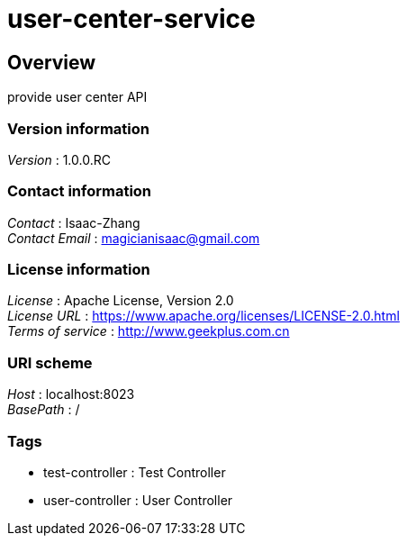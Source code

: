 = user-center-service


[[_overview]]
== Overview
provide user center API


=== Version information
[%hardbreaks]
__Version__ : 1.0.0.RC


=== Contact information
[%hardbreaks]
__Contact__ : Isaac-Zhang
__Contact Email__ : magicianisaac@gmail.com


=== License information
[%hardbreaks]
__License__ : Apache License, Version 2.0
__License URL__ : https://www.apache.org/licenses/LICENSE-2.0.html
__Terms of service__ : http://www.geekplus.com.cn


=== URI scheme
[%hardbreaks]
__Host__ : localhost:8023
__BasePath__ : /


=== Tags

* test-controller : Test Controller
* user-controller : User Controller



